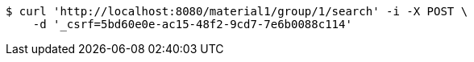 [source,bash]
----
$ curl 'http://localhost:8080/material1/group/1/search' -i -X POST \
    -d '_csrf=5bd60e0e-ac15-48f2-9cd7-7e6b0088c114'
----
